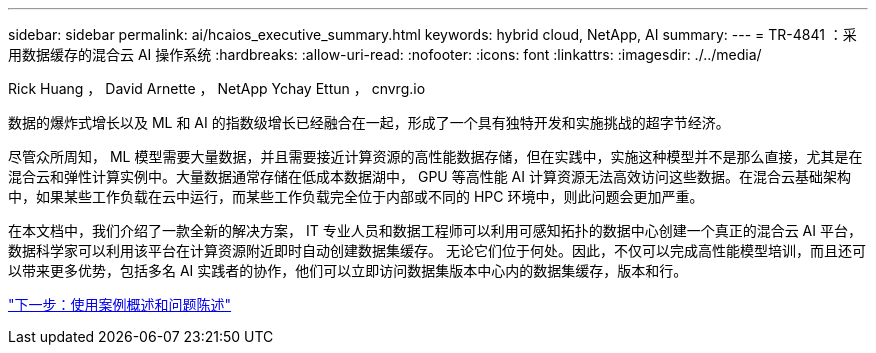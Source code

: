 ---
sidebar: sidebar 
permalink: ai/hcaios_executive_summary.html 
keywords: hybrid cloud, NetApp, AI 
summary:  
---
= TR-4841 ：采用数据缓存的混合云 AI 操作系统
:hardbreaks:
:allow-uri-read: 
:nofooter: 
:icons: font
:linkattrs: 
:imagesdir: ./../media/


Rick Huang ， David Arnette ， NetApp Ychay Ettun ， cnvrg.io

数据的爆炸式增长以及 ML 和 AI 的指数级增长已经融合在一起，形成了一个具有独特开发和实施挑战的超字节经济。

尽管众所周知， ML 模型需要大量数据，并且需要接近计算资源的高性能数据存储，但在实践中，实施这种模型并不是那么直接，尤其是在混合云和弹性计算实例中。大量数据通常存储在低成本数据湖中， GPU 等高性能 AI 计算资源无法高效访问这些数据。在混合云基础架构中，如果某些工作负载在云中运行，而某些工作负载完全位于内部或不同的 HPC 环境中，则此问题会更加严重。

在本文档中，我们介绍了一款全新的解决方案， IT 专业人员和数据工程师可以利用可感知拓扑的数据中心创建一个真正的混合云 AI 平台，数据科学家可以利用该平台在计算资源附近即时自动创建数据集缓存。 无论它们位于何处。因此，不仅可以完成高性能模型培训，而且还可以带来更多优势，包括多名 AI 实践者的协作，他们可以立即访问数据集版本中心内的数据集缓存，版本和行。

link:hcaios_use_case_overview_and_problem_statement.html["下一步：使用案例概述和问题陈述"]
